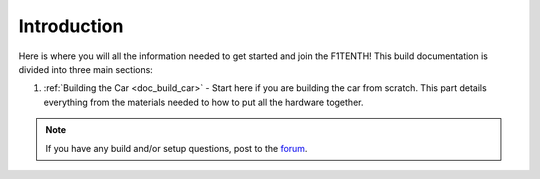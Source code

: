 .. _doc_build_intro:


Introduction
==================

Here is where you will all the information needed to get started and join the F1TENTH! This build documentation is divided into three main sections:

#. :ref:`Building the Car <doc_build_car>` - Start here if you are building the car from scratch. This part details everything from the materials needed to how to put all the hardware together.

..
	#. :ref:`Software Setup <doc_software_setup>`- Start here if you already have a completely built car and now need to set up the software on the host laptop and the vehicle. This part goes through the how to install the required software on the laptop and the Jetson.
	#. :ref:`Installing Firmware <doc_build_car_firmware>` - Start here if you've already done 1 and 2 above and are now ready to setup a working environment. This part covers VESC tuning, lidar connection, working directory setup, and rosbag recording.

.. note:: 
  If you have any build and/or setup questions, post to the `forum <http://f1tenth.org/forum.html>`_.

.. image:: img/intro01.gif
	:align: center
